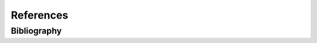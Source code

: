 **********
References
**********


Bibliography
============
.. bibliography:: _references/bibliography.bib
    :style: plain
    :labelprefix: basic-
    :all:
